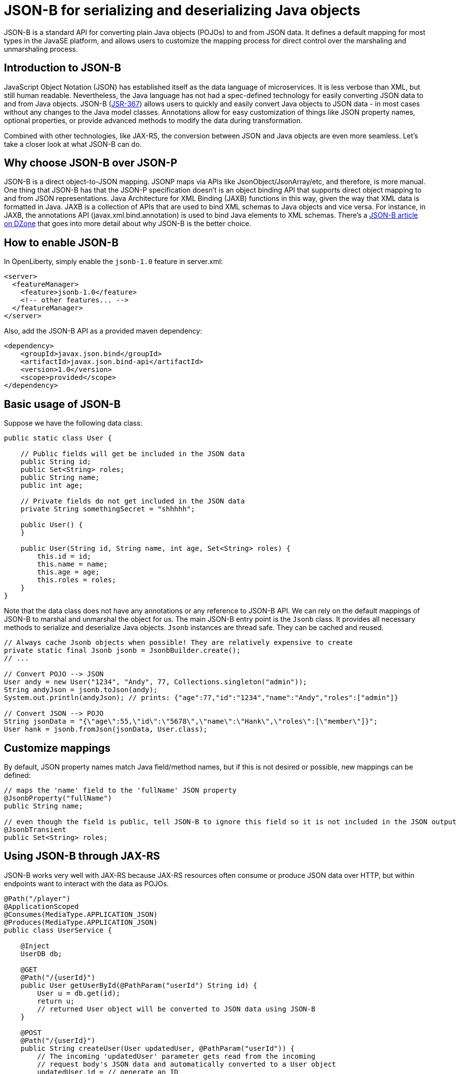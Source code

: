 :page-layout: intro
:page-description: Concept for JSON-B
:page-categories: REST
:page-permalink: /docs/concept/col_JSON.html
= JSON-B for serializing and deserializing Java objects

JSON-B is a standard API for converting plain Java objects (POJOs) to and from JSON data. It defines a default mapping for most types in the JavaSE platform, and allows users to customize the mapping process for direct control over the marshaling and unmarshaling process.

== Introduction to JSON-B

JavaScript Object Notation (JSON) has established itself as the data language of microservices.  It is less verbose than XML, but still human readable.  Nevertheless, the Java language has not had a spec-defined technology for easily converting JSON data to and from Java objects.  JSON-B (https://jcp.org/en/jsr/detail?id=367[JSR-367]) allows users to quickly and easily convert Java objects to JSON data - in most cases without any changes to the Java model classes. Annotations allow for easy customization of things like JSON property names, optional properties, or provide advanced methods to modify the data during transformation.

Combined with other technologies, like JAX-RS, the conversion between JSON and Java objects are even more seamless. Let's take a closer look at what JSON-B can do.

== Why choose JSON-B over JSON-P

JSON-B is a direct object-to-JSON mapping. JSONP maps via APIs like JsonObject/JsonArray/etc, and therefore, is more manual. One thing that JSON-B has that the JSON-P specification doesn't is an object binding API that supports direct object mapping to and from JSON representations. Java Architecture for XML Binding (JAXB) functions in this way, given the way that XML data is formatted in Java. JAXB is a collection of APIs that are used to bind XML schemas to Java objects and vice versa. For instance, in JAXB, the annotations API (javax.xml.bind.annotation) is used to bind Java elements to XML schemas. There's a https://dzone.com/articles/jsonb-java-api-for-json-binding[JSON-B article on DZone] that goes into more detail about why JSON-B is the better choice.

== How to enable JSON-B

In OpenLiberty, simply enable the `jsonb-1.0` feature in server.xml:
[source,xml]
----
<server>
  <featureManager>
    <feature>jsonb-1.0</feature>
    <!-- other features... -->
  </featureManager>
</server>
----

Also, add the JSON-B API as a provided maven dependency:
[source,xml]
----
<dependency>
    <groupId>javax.json.bind</groupId>
    <artifactId>javax.json.bind-api</artifactId>
    <version>1.0</version>
    <scope>provided</scope>
</dependency>
----


== Basic usage of JSON-B

Suppose we have the following data class:
[source,java]
----
public static class User {

    // Public fields will get be included in the JSON data
    public String id;
    public Set<String> roles;
    public String name;
    public int age;

    // Private fields do not get included in the JSON data
    private String somethingSecret = "shhhhh";

    public User() {
    }

    public User(String id, String name, int age, Set<String> roles) {
        this.id = id;
        this.name = name;
        this.age = age;
        this.roles = roles;
    }
}
----

Note that the data class does not have any annotations or any reference to JSON-B API. We can rely on the default mappings of JSON-B to marshal and unmarshal the object for us. The main JSON-B entry point is the `Jsonb` class. It provides all necessary methods to serialize and deserialize Java objects. `Jsonb` instances are thread safe. They can be cached and reused.  

[source,java]
----
// Always cache Jsonb objects when possible! They are relatively expensive to create
private static final Jsonb jsonb = JsonbBuilder.create();
// ...

// Convert POJO --> JSON
User andy = new User("1234", "Andy", 77, Collections.singleton("admin"));
String andyJson = jsonb.toJson(andy);
System.out.println(andyJson); // prints: {"age":77,"id":"1234","name":"Andy","roles":["admin"]}

// Convert JSON --> POJO
String jsonData = "{\"age\":55,\"id\":\"5678\",\"name\":\"Hank\",\"roles\":[\"member\"]}";
User hank = jsonb.fromJson(jsonData, User.class);
----

== Customize mappings

By default, JSON property names match Java field/method names, but if this is not desired or possible, new mappings can be defined:
[source,java]
----
// maps the 'name' field to the 'fullName' JSON property
@JsonbProperty("fullName")
public String name;

// even though the field is public, tell JSON-B to ignore this field so it is not included in the JSON output
@JsonbTransient
public Set<String> roles;
----

== Using JSON-B through JAX-RS

JSON-B works very well with JAX-RS because JAX-RS resources often consume or produce JSON data over HTTP, but within endpoints want to interact with the data as POJOs.

[source,java]
----
@Path("/player")
@ApplicationScoped
@Consumes(MediaType.APPLICATION_JSON)
@Produces(MediaType.APPLICATION_JSON)
public class UserService {

    @Inject
    UserDB db;

    @GET
    @Path("/{userId}")
    public User getUserById(@PathParam("userId") String id) {
        User u = db.get(id);
        return u;
        // returned User object will be converted to JSON data using JSON-B
    }

    @POST
    @Path("/{userId}")
    public String createUser(User updatedUser, @PathParam("userId")) {
        // The incoming 'updatedUser' parameter gets read from the incoming 
        // request body's JSON data and automatically converted to a User object
        updatedUser.id = // generate an ID
        db.save(updatedUser);
        return updatedUser.id;
    }
}
----

== Where to next?

Now that you’ve seen how JSON-B works, you can learn how to create a RESTful web service using JSON-B to ! Check out the https://openliberty.io/guides/?search=REST&key=tag[REST guides] written by our team. Launch your next RESTful service today!

